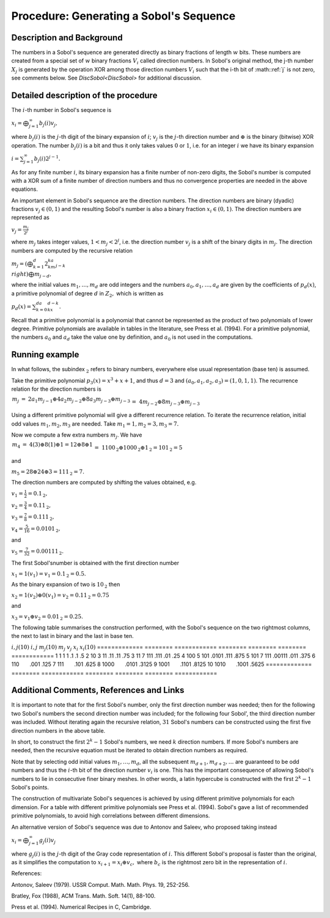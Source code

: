.. _ProcSobolSequence:

Procedure: Generating a Sobol's Sequence
=======================================

Description and Background
--------------------------

The numbers in a Sobol's sequence are generated directly as binary
fractions of length :math:`w` bits. These numbers are created from a
special set of :math:`w` binary fractions :math:`V_i` called direction
numbers. In Sobol's original method, the j-th number :math:`X_j` is
generated by the operation XOR among those direction numbers :math:`V_i`
such that the i-th bit of :math::ref:`j` is not zero, see comments below. See
`DiscSobol<DiscSobol>` for additional discussion.

Detailed description of the procedure
-------------------------------------

The :math:`i`-th number in Sobol's sequence is

:math:`x_i=\bigoplus_{j=1}^\infty b_j(i)v_j,`

where :math:`b_j(i)` is the :math:`j`-th digit of the binary expansion of
:math:`i`; :math:`v_j` is the :math:`j`-th direction number and :math:`\oplus` is
the binary (bitwise) XOR operation. The number :math:`b_j(i)` is a bit and
thus it only takes values :math:`0` or :math:`1`, i.e. for an integer :math:`i`
we have its binary expansion

:math:`i=\sum_{j=1}^\infty b_j(i)2^{j-1}.`

As for any finite number :math:`i`, its binary expansion has a finite
number of non-zero digits, the Sobol's number is computed with a XOR sum
of a finite number of direction numbers and thus no convergence
properties are needed in the above equations.

An important element in Sobol's sequence are the direction numbers. The
direction numbers are binary (dyadic) fractions :math:`v_j\in(0,1)` and the
resulting Sobol's number is also a binary fraction :math:`x_i\in(0,1)`. The
direction numbers are represented as

:math:`v_j=\frac{m_j}{2^j}`

where :math:`m_j` takes integer values, :math:`1<m_j<2^j`, i.e. the direction
number :math:`v_j` is a shift of the binary digits in :math:`m_j`. The
direction numbers are computed by the recursive relation

:math:`m_j=\left(\bigoplus_{k=1}^d2^ka_km_{j-k} \\right)\bigoplus m_{j-d},`

where the initial values :math:`m_1,\ldots,m_d` are odd integers and the
numbers :math:`a_0,a_1,\ldots,a_d` are given by the coefficients of
:math:`p_d(x)`, a primitive polynomial of degree :math:`d` in :math:`{Z}_2,`
which is written as

:math:`p_d(x)=\sum_{k=0}^da_kx^{d-k}.`

Recall that a primitive polynomial is a polynomial that cannot be
represented as the product of two polynomials of lower degree. Primitive
polynomials are available in tables in the literature, see Press et al.
(1994). For a primitive polynomial, the numbers :math:`a_0` and :math:`a_d`
take the value one by definition, and :math:`a_0` is not used in the
computations.

Running example
---------------

In what follows, the subindex :math:`_{\textbf{2}}` refers to binary
numbers, everywhere else usual representation (base ten) is assumed.

Take the primitive polynomial :math:`p_3(x)=x^3+x+1`, and thus :math:`d=3` and
:math:`(a_0,a_1,a_2,a_3)=(1,0,1,1)`. The recurrence relation for the
direction numbers is

:math:`\begin{array}{rcl}m_j&=&2a_1m_{j-1}\oplus 4a_2m_{j-2}\oplus
8a_3m_{j-3}\oplus m_{j-3}\\&=&4m_{j-2}\oplus 8m_{j-3}\oplus m_{j-3}\\\
\\end{array}`

Using a different primitive polynomial will give a different recurrence
relation. To iterate the recurrence relation, initial odd values
:math:`m_1,m_2,m_3` are needed. Take :math:`m_1=1,m_2=3,m_3=7.`

Now we compute a few extra numbers :math:`m_j`. We have

:math:`\begin{array}{rcl}m_4&=&4(3)\oplus 8(1)\oplus 1=12\oplus 8\oplus
1\\&=&1100_{\textbf{2}}\oplus 1000_{\textbf{2}}\oplus
1_{\textbf{2}}=101_{\textbf{2}}=5\\\ \\end{array}`

and

:math:`m_5=28\oplus 24\oplus 3=111_{\textbf{2}}=7.`

The direction numbers are computed by shifting the values obtained, e.g.

:math:`v_1=\frac{1}{2}=0.1_{\textbf{2}},`

:math:`v_2=\frac{3}{4}=0.11_{\textbf{2}},`

:math:`v_3=\frac{7}{8}=0.111_{\textbf{2}},`

:math:`v_4=\frac{5}{16}=0.0101_{\textbf{2}},`

and

:math:`v_5=\frac{7}{32}=0.00111_{\textbf{2}}.`

The first Sobol'snumber is obtained with the first direction number

:math:`x_1=1(v_1)=v_1=0.1_{\textbf{2}}=0.5.`

As the binary expansion of two is :math:`10_{\textbf{2}}` then

:math:`x_2=1(v_2)\oplus 0(v_1) =v_2=0.11_{\textbf{2}}=0.75`

and

:math:`x_3=v_1\oplus v_2=0.01_{\textbf{2}}=0.25.`

The following table summarises the construction performed, with the
Sobol's sequence on the two rightmost columns, the next to last in binary
and the last in base ten.

============= ======== ============ ======== ======== ========
============
:math:`i,j (10)` :math:`i,j` :math:`m_j(10)` :math:`m_j` :math:`v_j` :math:`x_i` :math:`x_i(10)`
============= ======== ============ ======== ======== ========
============
1             1        1            1        .1       .1       .5
2             10       3            11       .11      .11      .75
3             11       7            111      .111     .01      .25
4             100      5            101      .0101    .111     .875
5             101      7            111      .00111   .011     .375
6             110                                     .001     .125
7             111                                     .101     .625
8             1000                                    .0101    .3125
9             1001                                    .1101    .8125
10            1010                                    .1001    .5625
============= ======== ============ ======== ======== ========
============

Additional Comments, References and Links
-----------------------------------------

It is important to note that for the first Sobol's number, only the first
direction number was needed; then for the following two Sobol's numbers
the second direction number was included; for the following four Sobol',
the third direction number was included. Without iterating again the
recursive relation, :math:`31` Sobol's numbers can be constructed using the
first five direction numbers in the above table.

In short, to construct the first :math:`2^k-1` Sobol's numbers, we need
:math:`k` direction numbers. If more Sobol's numbers are needed, then the
recursive equation must be iterated to obtain direction numbers as
required.

Note that by selecting odd initial values :math:`m_1,\ldots,m_d`, all the
subsequent :math:`m_{d+1},m_{d+2},\ldots` are guaranteed to be odd numbers
and thus the :math:`i`-th bit of the direction number :math:`v_i` is one. This
has the important consequence of allowing Sobol's numbers to lie in
consecutive finer binary meshes. In other words, a latin hypercube is
constructed with the first :math:`2^k-1` Sobol's points.

The construction of multivariate Sobol's sequences is achieved by using
different primitive polynomials for each dimension. For a table with
different primitive polynomials see Press et al. (1994). Sobol's gave a
list of recommended primitive polynomials, to avoid high correlations
between different dimensions.

An alternative version of Sobol's sequence was due to Antonov and
Saleev, who proposed taking instead

:math:`x_i=\bigoplus_{j=1}^\infty g_j(i)v_j`

where :math:`g_j(i)` is the :math:`j`-th digit of the Gray code representation
of :math:`i`. This different Sobol's proposal is faster than the original,
as it simplifies the computation to :math:`x_{i+1}=x_i\oplus v_c,` where
:math:`b_c` is the rightmost zero bit in the representation of :math:`i`.

References:

Antonov, Saleev (1979). USSR Comput. Math. Math. Phys. 19, 252-256.

Bratley, Fox (1988), ACM Trans. Math. Soft. 14(1), 88-100.

Press et al. (1994). Numerical Recipes in C, Cambridge.
